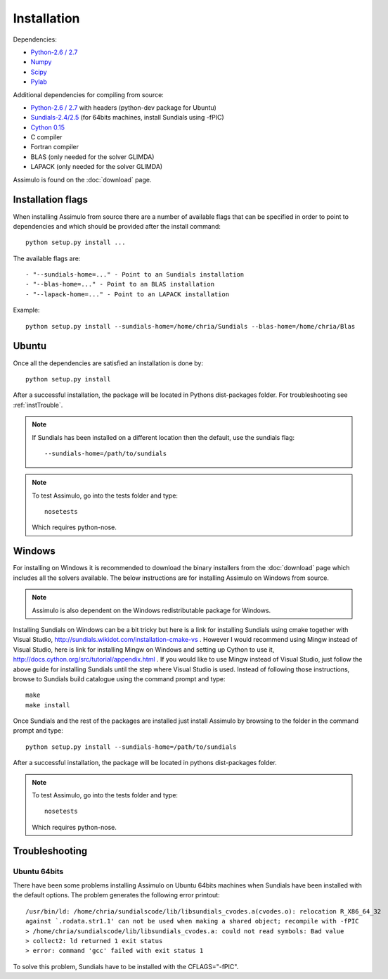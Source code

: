 .. highlight:: rest

=============
Installation
=============

Dependencies:
    
- `Python-2.6 / 2.7 <http://www.python.org/>`_
- `Numpy <http://www.scipy.org/Download/>`_
- `Scipy <http://www.scipy.org/Download/>`_
- `Pylab <http://matplotlib.sourceforge.net/>`_

Additional dependencies for compiling from source:

- `Python-2.6 / 2.7 <http://www.python.org/>`_ with headers (python-dev package for Ubuntu)
- `Sundials-2.4/2.5 <http://computation.llnl.gov/casc/sundials/main.html>`_ (for 64bits machines, install Sundials using -fPIC)
- `Cython 0.15 <http://www.cython.org/>`_
- C compiler
- Fortran compiler
- BLAS (only needed for the solver GLIMDA)
- LAPACK (only needed for the solver GLIMDA)


Assimulo is found on the :doc:`download` page.


Installation flags
====================

When installing Assimulo from source there are a number of available flags that can be specified in order to point to dependencies and which should be provided after the install command::

    python setup.py install ...
    
The available flags are::

    - "--sundials-home=..." - Point to an Sundials installation
    - "--blas-home=..." - Point to an BLAS installation
    - "--lapack-home=..." - Point to an LAPACK installation

Example::

    python setup.py install --sundials-home=/home/chria/Sundials --blas-home=/home/chria/Blas

Ubuntu
==========

Once all the dependencies are satisfied an installation is done by::

    python setup.py install 
    
After a successful installation, the package will be located in Pythons dist-packages folder. For troubleshooting see :ref:`instTrouble`.

.. note::

    If Sundials has been installed on a different location then the default, use the sundials flag::
    
        --sundials-home=/path/to/sundials

.. note::

    To test Assimulo, go into the tests folder and type::
    
        nosetests
        
    Which requires python-nose.

Windows
==========

For installing on Windows it is recommended to download the binary installers from the :doc:`download` page which includes all the solvers available. The below instructions are for installing Assimulo on Windows from source.

.. note::

    Assimulo is also dependent on the Windows redistributable package for Windows.

Installing Sundials on Windows can be a bit tricky but here is a link for installing Sundials using cmake together with Visual Studio, http://sundials.wikidot.com/installation-cmake-vs . However I would recommend using Mingw instead of Visual Studio, here is link for installing Mingw on Windows and setting up Cython to use it, http://docs.cython.org/src/tutorial/appendix.html . If you would like to use Mingw instead of Visual Studio, just follow the above guide for installing Sundials until the step where Visual Studio is used. Instead of following those instructions, browse to Sundials build catalogue using the command prompt and type::

    make
    make install

Once Sundials and the rest of the packages are installed just install Assimulo by browsing to the folder in the command prompt and type::

    python setup.py install --sundials-home=/path/to/sundials
    
After a successful installation, the package will be located in pythons dist-packages folder.

.. note::

    To test Assimulo, go into the tests folder and type::
    
        nosetests
        
    Which requires python-nose.


.. _instTrouble:

Troubleshooting
================

Ubuntu 64bits
---------------
There have been some problems installing Assimulo on Ubuntu 64bits machines when Sundials have been installed with the default options. The problem generates the following error printout::

    /usr/bin/ld: /home/chria/sundialscode/lib/libsundials_cvodes.a(cvodes.o): relocation R_X86_64_32
    against `.rodata.str1.1' can not be used when making a shared object; recompile with -fPIC
    > /home/chria/sundialscode/lib/libsundials_cvodes.a: could not read symbols: Bad value
    > collect2: ld returned 1 exit status
    > error: command 'gcc' failed with exit status 1
    
To solve this problem, Sundials have to be installed with the CFLAGS="-fPIC".
